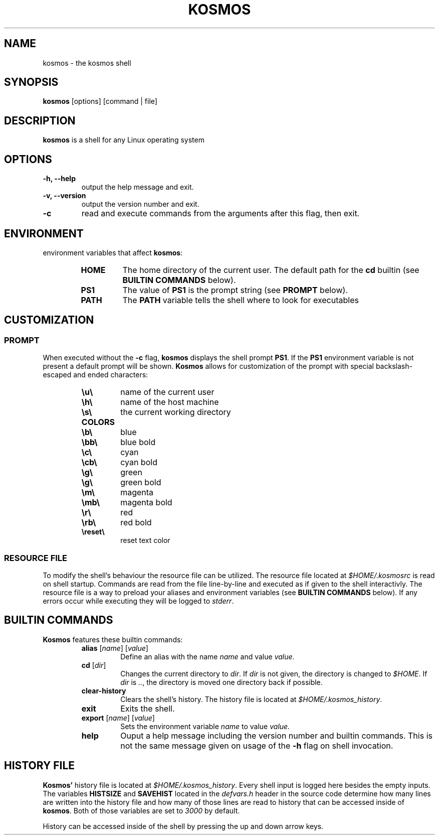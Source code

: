 .TH KOSMOS 1 kosmos\-0.1.5
.SH NAME
kosmos - the kosmos shell
.SH SYNOPSIS
.B kosmos
[options] [command | file]
.SH DESCRIPTION
.B kosmos
is a shell for any Linux operating system
.SH OPTIONS
.TP
.B \-h, \--help
output the help message and exit.
.TP
.B \-v, \--version
output the version number and exit.
.TP
.B -c
read and execute commands from the arguments after this flag, then exit.
.SH ENVIRONMENT
environment variables that affect \fBkosmos\fP:
.RS
.TP
.B HOME
The home directory of the current user. The default path for the \fBcd\fP builtin (see \fBBUILTIN COMMANDS\fP below).
.TP
.B PS1
The value of \fBPS1\fP is the prompt string (see \fBPROMPT\fP below).
.TP 
.B PATH
The \fBPATH\fP variable tells the shell where to look for executables
.SH CUSTOMIZATION
.SS PROMPT
When executed without the \fB\-c\fP flag, \fBkosmos\fP displays the shell prompt \fBPS1\fP.
If the \fBPS1\fP environment variable is not present a default prompt will be shown.
\fBKosmos\fP allows for customization of the prompt with special backslash-escaped and ended characters:
.RS
.TP
.B \eu\e
name of the current user
.TP
.B \eh\e
name of the host machine
.TP
.B \es\e
the current working directory
.TP
.B COLORS
.TP
.B \eb\e
blue
.TP
.B \ebb\e
blue bold
.TP
.B \ec\e
cyan
.TP
.B \ecb\e
cyan bold
.TP
.B \eg\e
green
.TP
.B \eg\e
green bold
.TP
.B \em\e
magenta
.TP
.B \emb\e
magenta bold
.TP
.B \er\e
red
.TP
.B \erb\e
red bold
.TP
.B \ereset\e
reset text color
.SS RESOURCE FILE
To modify the shell's behaviour the resource file can be utilized.
The resource file located at \fI$HOME/.kosmosrc\fP is read on shell startup.
Commands are read from the file line-by-line and executed as if given to the shell interactivly.
The resource file is a way to preload your aliases and environment variables (see \fBBUILTIN COMMANDS\fP below). If any errors occur while executing they will be logged to \fIstderr\fP.
.SH BUILTIN COMMANDS
.B Kosmos
features these builtin commands:
.RS
.TP
\fBalias\fP [\fIname\fP] [\fIvalue\fP]
Define an alias with the name \fIname\fP and value \fIvalue\fP.
.TP
\fBcd\fP [\fIdir\fP]
Changes the current directory to \fIdir\fP.
If \fIdir\fP is not given, the directory is changed to \fI$HOME\fP.
If \fIdir\fP is \fI..\fP, the directory is moved one directory back if possible.
.TP
.B clear-history
Clears the shell's history. The history file is located at \fI$HOME/.kosmos_history\fP.
.TP
.B exit
Exits the shell.
.TP
\fBexport\fP [\fIname\fP] [\fIvalue\fP]
Sets the environment variable \fIname\fP to value \fIvalue\fp.
.TP
.B help
Ouput a help message including the version number and builtin commands. This is not the same message given on usage of the \fB-h\fP flag on shell invocation.
.SH HISTORY FILE
\fBKosmos'\fP history file is located at \fI$HOME/.kosmos_history\fP.
Every shell input is logged here besides the empty inputs. The variables \fBHISTSIZE\fP and \fBSAVEHIST\fP located in the \fIdefvars.h\fP header in the source code determine how many lines are written into the history file and how many of those lines are read to history that can be accessed inside of \fBkosmos\fP.
Both of those variables are set to \fI3000\fP by default.
.sp 1
History can be accessed inside of the shell by pressing the up and down arrow keys.
